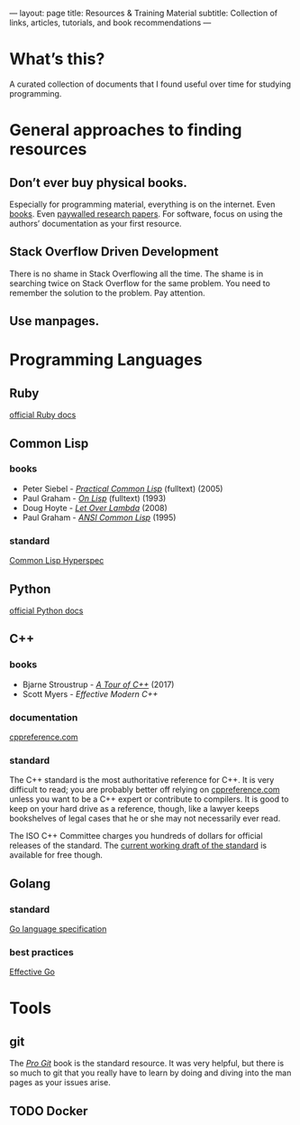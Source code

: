 ---
layout: page
title: Resources & Training Material
subtitle: Collection of links, articles, tutorials, and book recommendations
---

* What’s this?
A curated collection of documents that I found useful over time for studying programming.
* General approaches to finding resources
** Don’t ever buy physical books.
Especially for programming material, everything is on the internet. Even [[https://libgen.io][books]]. Even [[https://sci-hub.tw][paywalled research papers]]. For software, focus on using the authors’ documentation as your first resource.
** Stack Overflow Driven Development
There is no shame in Stack Overflowing all the time. The shame is in searching twice on Stack Overflow for the same problem. You need to remember the solution to the problem. Pay attention.
** Use manpages.
* Programming Languages
** Ruby
[[https://ruby-doc.org][official Ruby docs]]
** Common Lisp
*** books
- Peter Siebel - [[http://www.gigamonkeys.com/book/][/Practical Common Lisp/]] (fulltext) (2005)
- Paul Graham - [[http://www.paulgraham.com/onlisptext.html][/On Lisp/]] (fulltext) (1993)
- Doug Hoyte - [[https://letoverlambda.com/][/Let Over Lambda/]] (2008)
- Paul Graham - [[http://www.paulgraham.com/acl.html][/ANSI Common Lisp/]] (1995)
*** standard
[[http://www.lispworks.com/documentation/HyperSpec/Front/][Common Lisp Hyperspec]]
** Python
[[https://docs.python.org/3/][official Python docs]]
** C++
*** books
- Bjarne Stroustrup - [[https://isocpp.org/tour][/A Tour of C++/]] (2017)
- Scott Myers - /Effective Modern C++/
*** documentation
[[https://en.cppreference.com/w/][cppreference.com]]
*** standard
The C++ standard is the most authoritative reference for C++. It is very difficult to read; you are probably better off relying on [[https://en.cppreference.com/w/][cppreference.com]] unless you want to be a C++ expert or contribute to compilers. It is good to keep on your hard drive as a reference, though, like a lawyer keeps bookshelves of legal cases that he or she may not necessarily ever read.

The ISO C++ Committee charges you hundreds of dollars for official releases of the standard. The [[https://wg21.link/std][current working draft of the standard]] is available for free though.
** Golang
*** standard
[[https://golang.org/ref/spec][Go language specification]]
*** best practices
[[https://golang.org/doc/effective_go.html][Effective Go]]
* Tools
** git
The [[https://git-scm.com/book/][/Pro Git/]] book is the standard resource. It was very helpful, but there is so much to git that you really have to learn by doing and diving into the man pages as your issues arise.
** TODO Docker
